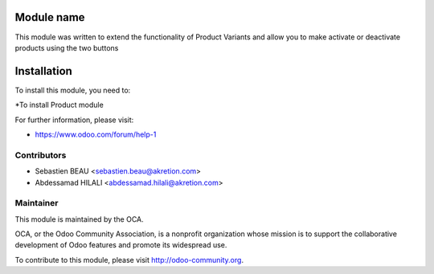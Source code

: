 .. image:: https://img.shields.io/badge/licence-AGPL--3-blue.svg
 :alt: License: AGPL-3

Module name
===========

This module was written to extend the functionality of Product Variants
and allow you to make activate or deactivate products using the two buttons

.. image:: img/img_01.png


Installation
============

To install this module, you need to:

*To install Product module

For further information, please visit:

* https://www.odoo.com/forum/help-1



Contributors
------------

* Sebastien BEAU <sebastien.beau@akretion.com>
* Abdessamad HILALI <abdessamad.hilali@akretion.com>

Maintainer
----------

.. image:: http://odoo-community.org/logo.png
 :alt: Odoo Community Association
 :target: http://odoo-community.org

This module is maintained by the OCA.

OCA, or the Odoo Community Association, is a nonprofit organization whose
mission is to support the collaborative development of Odoo features and
promote its widespread use.

To contribute to this module, please visit http://odoo-community.org.
